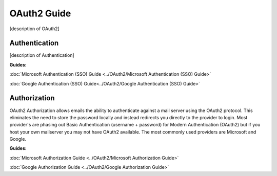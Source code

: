 OAuth2 Guide
============

[description of OAuth2]

Authentication
--------------

[description of Authentication]

**Guides:**

:doc:`Microsoft Authentication (SSO) Guide <../OAuth2/Microsoft Authentication (SSO) Guide>`

:doc:`Google Authentication (SSO) Guide<../OAuth2/Google Authentication (SSO) Guide>`

Authorization
-------------

OAuth2 Authorization allows emails the ability to authenticate against a mail server using the OAuth2 protocol. This eliminates the need to store the password locally and instead redirects you directly to the provider to login. Most provider's are phasing out Basic Authentication (username + password) for Modern Authentication (OAuth2) but if you host your own mailserver you may not have OAuth2 available. The most commonly used providers are Microsoft and Google.

**Guides:**

:doc:`Microsoft Authorization Guide <../OAuth2/Microsoft Authorization Guide>`

:doc:`Google Authorization Guide <../OAuth2/Google Authorization Guide>`
